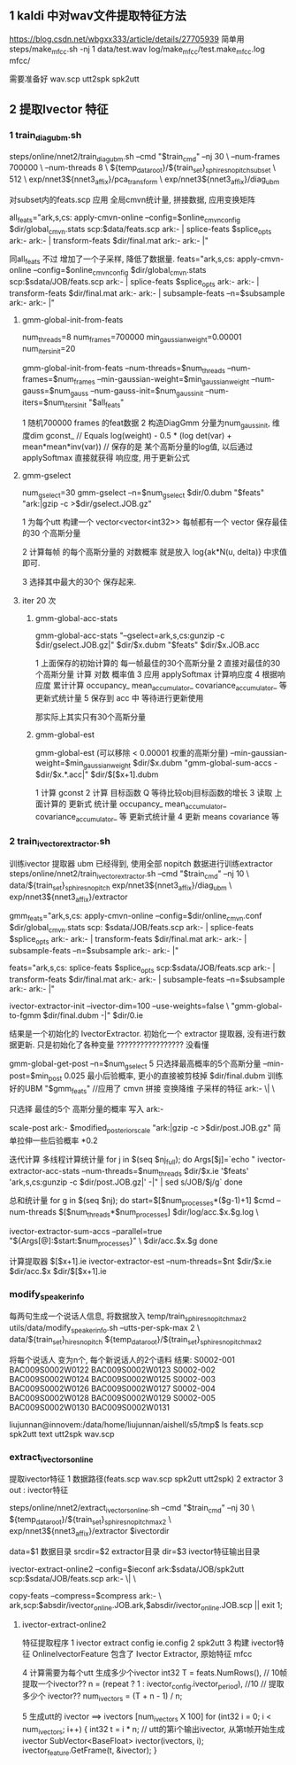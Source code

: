 
** 1 kaldi 中对wav文件提取特征方法
   https://blog.csdn.net/wbgxx333/article/details/27705939
   简单用 
   steps/make_mfcc.sh -nj 1 data/test.wav log/make_mfcc/test.make_mfcc.log mfcc/
   
   需要准备好
   wav.scp
   utt2spk
   spk2utt








** 2 提取Ivector 特征
   
*** 1 train_diag_ubm.sh
    
    steps/online/nnet2/train_diag_ubm.sh --cmd "$train_cmd" --nj 30 \
    --num-frames 700000 \
    --num-threads 8 \
    ${temp_data_root}/${train_set}_sp_hires_nopitch_subset \
    512 \
    exp/nnet3${nnet3_affix}/pca_transform \
    exp/nnet3${nnet3_affix}/diag_ubm


    对subset内的feats.scp 应用 全局cmvn统计量, 拼接数据, 应用变换矩阵

    all_feats="ark,s,cs:
    apply-cmvn-online --config=$online_cmvn_config $dir/global_cmvn.stats scp:$data/feats.scp ark:- | 
    splice-feats $splice_opts ark:- ark:- | 
    transform-feats $dir/final.mat ark:- ark:- |"

    同all_feats 不过 增加了一个子采样, 降低了数据量.
    feats="ark,s,cs:
    apply-cmvn-online --config=$online_cmvn_config $dir/global_cmvn.stats scp:$sdata/JOB/feats.scp ark:- | 
    splice-feats $splice_opts ark:- ark:- | 
    transform-feats $dir/final.mat ark:- ark:- | 
    subsample-feats --n=$subsample ark:- ark:- |"
    
**** gmm-global-init-from-feats

     num_threads=8
     num_frames=700000
     min_gaussian_weight=0.00001
     num_iters_init=20

     gmm-global-init-from-feats 
     --num-threads=$num_threads 
     --num-frames=$num_frames 
     --min-gaussian-weight=$min_gaussian_weight 
     --num-gauss=$num_gauss 
     --num-gauss-init=$num_gauss_init 
     --num-iters=$num_iters_init 
     "$all_feats"


     1 随机700000 frames 的feat数据
     2 构造DiagGmm  分量为num_gauss_init,  维度dim
     gconst_ 
     // Equals log(weight) - 0.5 * (log det(var) + mean*mean*inv(var))
     // 保存的是 某个高斯分量的log值, 以后通过 applySoftmax 直接就获得 响应度, 用于更新公式
     
     


**** gmm-gselect
     
     num_gselect=30
     gmm-gselect
     --n=$num_gselect 
     $dir/0.dubm 
     "$feats" 
     "ark:|gzip -c >$dir/gselect.JOB.gz"

     1 为每个utt 构建一个 vector<vector<int32>>
     每帧都有一个 vector 保存最佳的30 个高斯分量
     
     2 计算每帧 的每个高斯分量的 对数概率
     就是放入 log{ak*N(u, delta)} 中求值即可.

     3 选择其中最大的30个 保存起来.



**** iter 20 次
     
***** gmm-global-acc-stats

      gmm-global-acc-stats 
      "--gselect=ark,s,cs:gunzip -c $dir/gselect.JOB.gz|" 
      $dir/$x.dubm 
      "$feats" 
      $dir/$x.JOB.acc 
      
      1 上面保存的初始计算的 每一帧最佳的30个高斯分量
      2 直接对最佳的30个高斯分量 计算 对数 概率值 
      3 应用 applySoftmax 计算响应度
      4 根据响应度 累计计算 occupancy_ mean_accumulator_ covariance_accumulator_ 等 更新式统计量
      5 保存到 acc 中 等待进行更新使用
      
      那实际上其实只有30个高斯分量

***** gmm-global-est

      gmm-global-est (可以移除  < 0.00001 权重的高斯分量)
      --min-gaussian-weight=$min_gaussian_weight 
      $dir/$x.dubm 
      "gmm-global-sum-accs - $dir/$x.*.acc|"
      $dir/$[$x+1].dubm
      
      1 计算 gconst
      2 计算 目标函数 Q 等待比较obj目标函数的增长
      3 读取 上面计算的 更新式 统计量
      occupancy_ mean_accumulator_ covariance_accumulator_ 等 更新式统计量
      4 更新 means covariance 等
      
      











*** 2 train_ivector_extractor.sh
    训练ivector 提取器
    ubm 已经得到, 使用全部 nopitch 数据进行训练extractor
    steps/online/nnet2/train_ivector_extractor.sh 
	--cmd "$train_cmd" 
	--nj 10 \
	data/${train_set}_sp_hires_nopitch 
	exp/nnet3${nnet3_affix}/diag_ubm \
	exp/nnet3${nnet3_affix}/extractor 
    


    gmm_feats="ark,s,cs:
    	apply-cmvn-online --config=$dir/online_cmvn.conf $dir/global_cmvn.stats scp: 		$sdata/JOB/feats.scp ark:- | 
	    splice-feats $splice_opts ark:- ark:- | 
	    transform-feats $dir/final.mat ark:- ark:- | 
	    subsample-feats --n=$subsample ark:- ark:- |"
        
    feats="ark,s,cs:
	    splice-feats $splice_opts scp:$sdata/JOB/feats.scp ark:- | 
	    transform-feats $dir/final.mat ark:- ark:- | 
	    subsample-feats --n=$subsample ark:- ark:- |"
        
        

    ivector-extractor-init 
    	--ivector-dim=100
	    --use-weights=false \
	    "gmm-global-to-fgmm $dir/final.dubm -|" $dir/0.ie 

	结果是一个初始化的 IvectorExtractor.
	初始化一个 extractor 提取器, 没有进行数据更新. 只是初始化了各种变量 ????????????????? 没看懂


    gmm-global-get-post 
        --n=$num_gselect       5     只选择最高概率的5个高斯分量
	    --min-post=$min_post   0.025 最小后验概率, 更小的直接被剪枝掉
	    $dir/final.dubm        训练好的UBM
	    "$gmm_feats" 			//应用了 cmvn 拼接 变换降维 子采样的特征
	    ark:- \| \

    只选择 最佳的5个 高斯分量的概率 写入 ark:- 
        
    scale-post ark:- $modified_posterior_scale "ark:|gzip -c >$dir/post.JOB.gz" 
        简单拉伸一些后验概率 *0.2




    迭代计算
	多线程计算统计量
    for j in $(seq $nj_full); do
      Args[$j]=`echo "
		ivector-extractor-acc-stats 
			--num-threads=$num_threads 
			$dir/$x.ie 
			'$feats' 
			'ark,s,cs:gunzip -c $dir/post.JOB.gz|' -|" | sed s/JOB/$j/g`
    done



	总和统计量
	for g in $(seq $nj); do
       start=$[$num_processes*($g-1)+1]
       $cmd --num-threads $[$num_threads*$num_processes] $dir/log/acc.$x.$g.log \
      
		ivector-extractor-sum-accs 
			--parallel=true 
			"${Args[@]:$start:$num_processes}" \
          $dir/acc.$x.$g 
    done


	计算提取器   $[$x+1].ie
	ivector-extractor-est 
		--num-threads=$nt 
		$dir/$x.ie 
		$dir/acc.$x 
		$dir/$[$x+1].ie 
    




*** modify_speaker_info
    每两句生成一个说话人信息, 将数据放入 temp/train_sp_hires_nopitch_max2
    utils/data/modify_speaker_info.sh 	
	--utts-per-spk-max 2 \
	data/${train_set}_hires_nopitch 
	${temp_data_root}/${train_set}_sp_hires_nopitch_max2

    将每个说话人 变为n个, 每个新说话人的2个语料
    结果:
    S0002-001 BAC009S0002W0122 BAC009S0002W0123
    S0002-002 BAC009S0002W0124 BAC009S0002W0125
    S0002-003 BAC009S0002W0126 BAC009S0002W0127
    S0002-004 BAC009S0002W0128 BAC009S0002W0129
    S0002-005 BAC009S0002W0130 BAC009S0002W0131

    liujunnan@innovem:/data/home/liujunnan/aishell/s5/tmp$ ls
    feats.scp  spk2utt  text  utt2spk  wav.scp




*** extract_ivectors_online

    提取ivector特征
    1 数据路径(feats.scp wav.scp spk2utt utt2spk)
    2 extractor 
    3 out : ivector特征

    steps/online/nnet2/extract_ivectors_online.sh 
	--cmd "$train_cmd" --nj 30 \
	${temp_data_root}/${train_set}_sp_hires_nopitch_max2 \
	exp/nnet3${nnet3_affix}/extractor 
	$ivectordir


    data=$1        数据目录
    srcdir=$2      extractor目录
    dir=$3         ivector特征输出目录


    ivector-extract-online2 
        --config=$ieconf 
        ark:$sdata/JOB/spk2utt 
        scp:$sdata/JOB/feats.scp ark:- \| \

    copy-feats 
        --compress=$compress
        ark:- \
        ark,scp:$absdir/ivector_online.JOB.ark,$absdir/ivector_online.JOB.scp || exit 1;


        
**** ivector-extract-online2
     特征提取程序
     1 ivector extract config  ie.config
     2 spk2utt
     3 构建 ivector特征 OnlineIvectorFeature
       包含了 Ivector Extractor, 原始特征 mfcc
       
     4 计算需要为每个utt 生成多少个ivector
         int32 
         T = feats.NumRows(),
         // 10帧 提取一个ivector??
         n = (repeat ? 1 : ivector_config.ivector_period),   //10
         // 提取多少个 ivector??
         num_ivectors = (T + n - 1) / n;


     5 生成utt的 ivector ==> ivectors [num_ivectors X 100]
     for (int32 i = 0; i < num_ivectors; i++) {
          int32 t = i * n;
          // utt的第i个输出ivector, 从第t帧开始生成ivector
          SubVector<BaseFloat> ivector(ivectors, i);
          ivector_feature.GetFrame(t, &ivector);
     }



       


